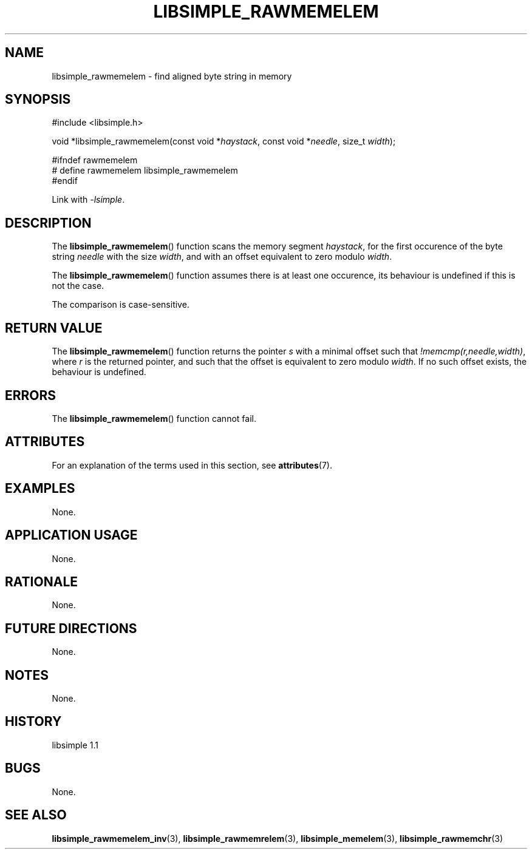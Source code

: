 .TH LIBSIMPLE_RAWMEMELEM 3 libsimple
.SH NAME
libsimple_rawmemelem \- find aligned byte string in memory

.SH SYNOPSIS
.nf
#include <libsimple.h>

void *libsimple_rawmemelem(const void *\fIhaystack\fP, const void *\fIneedle\fP, size_t \fIwidth\fP);

#ifndef rawmemelem
# define rawmemelem libsimple_rawmemelem
#endif
.fi
.PP
Link with
.IR \-lsimple .

.SH DESCRIPTION
The
.BR libsimple_rawmemelem ()
function scans the memory segment
.IR haystack ,
for the first occurence of the byte string
.I needle
with the size
.IR width ,
and with an offset equivalent to zero modulo
.IR width .
.PP
The
.BR libsimple_rawmemelem ()
function assumes there is at least one
occurence, its behaviour is undefined
if this is not the case.
.PP
The comparison is case-sensitive.

.SH RETURN VALUE
The
.BR libsimple_rawmemelem ()
function returns the pointer
.I s
with a minimal offset such that
.IR !memcmp(r,needle,width) ,
where
.I r
is the returned pointer, and such that
the offset is equivalent to zero modulo
.IR width .
If no such offset exists, the behaviour is undefined.

.SH ERRORS
The
.BR libsimple_rawmemelem ()
function cannot fail.

.SH ATTRIBUTES
For an explanation of the terms used in this section, see
.BR attributes (7).
.TS
allbox;
lb lb lb
l l l.
Interface	Attribute	Value
T{
.BR libsimple_rawmemelem ()
T}	Thread safety	MT-Safe
T{
.BR libsimple_rawmemelem ()
T}	Async-signal safety	AS-Safe
T{
.BR libsimple_rawmemelem ()
T}	Async-cancel safety	AC-Safe
.TE

.SH EXAMPLES
None.

.SH APPLICATION USAGE
None.

.SH RATIONALE
None.

.SH FUTURE DIRECTIONS
None.

.SH NOTES
None.

.SH HISTORY
libsimple 1.1

.SH BUGS
None.

.SH SEE ALSO
.BR libsimple_rawmemelem_inv (3),
.BR libsimple_rawmemrelem (3),
.BR libsimple_memelem (3),
.BR libsimple_rawmemchr (3)
